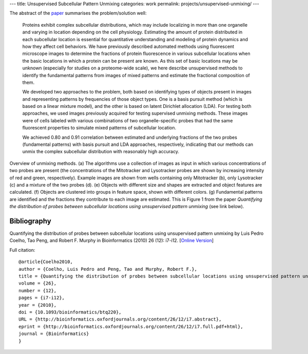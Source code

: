 ---
title: Unsupervised Subcellular Pattern Unmixing
categories: work
permalink: projects/unsupervised-unmixing/
---

The abstract of the `paper <http://bioinformatics.oxfordjournals.org/content/26/12/i7.full>`__ summarises the problem/solution well:

    Proteins exhibit complex subcellular distributions, which may include
    localizing in more than one organelle and varying in location depending on the
    cell physiology. Estimating the amount of protein distributed in each
    subcellular location is essential for quantitative understanding and modeling
    of protein dynamics and how they affect cell behaviors. We have previously
    described automated methods using fluorescent microscope images to determine
    the fractions of protein fluorescence in various subcellular locations when the
    basic locations in which a protein can be present are known. As this set of
    basic locations may be unknown (especially for studies on a proteome-wide
    scale), we here describe unsupervised methods to identify the fundamental
    patterns from images of mixed patterns and estimate the fractional composition
    of them.

    We developed two approaches to the problem, both based on identifying types
    of objects present in images and representing patterns by frequencies of
    those object types. One is a basis pursuit method (which is based on a
    linear mixture model), and the other is based on latent Dirichlet
    allocation (LDA). For testing both approaches, we used images previously
    acquired for testing supervised unmixing methods. These images were of
    cells labeled with various combinations of two organelle-specific probes
    that had the same fluorescent properties to simulate mixed patterns of
    subcellular location.

    We achieved 0.80 and 0.91 correlation between estimated and underlying
    fractions of the two probes (fundamental patterns) with basis pursuit and
    LDA approaches, respectively, indicating that our methods can unmix the
    complex subcellular distribution with reasonably high accuracy.


.. image:: /files/images/Fig1-unsupervised.png
   :alt: Pipeline figure


Overview of unmixing methods. (a) The algorithms use a collection of images as
input in which various concentrations of two probes are present (the
concentrations of the Mitotracker and Lysotracker probes are shown by
increasing intensity of red and green, respectively). Example images are shown
from wells containing only Mitotracker (b), only Lysotracker (c) and a mixture
of the two probes (d). (e) Objects with different size and shapes are extracted
and object features are calculated. (f) Objects are clustered into groups in
feature space, shown with different colors. (g) Fundamental patterns are
identified and the fractions they contribute to each image are estimated.
This is Figure 1 from the paper *Quantifying the distribution of probes between
subcellular locations using unsupervised pattern unmixing* (see link below).


Bibliography
------------

Quantifying the distribution of probes between subcellular locations using
unsupervised pattern unmixing by Luis Pedro Coelho, Tao Peng, and Robert F.
Murphy in Bioinformatics (2010) 26 (12): i7-i12.
[`Online Version <http://bioinformatics.oxfordjournals.org/content/26/12/i7.full>`__]

Full citation::

    @article{Coelho2010,
    author = {Coelho, Luis Pedro and Peng, Tao and Murphy, Robert F.}, 
    title = {Quantifying the distribution of probes between subcellular locations using unsupervised pattern unmixing}, 
    volume = {26}, 
    number = {12}, 
    pages = {i7-i12}, 
    year = {2010}, 
    doi = {10.1093/bioinformatics/btq220}, 
    URL = {http://bioinformatics.oxfordjournals.org/content/26/12/i7.abstract}, 
    eprint = {http://bioinformatics.oxfordjournals.org/content/26/12/i7.full.pdf+html}, 
    journal = {Bioinformatics} 
    }
        

